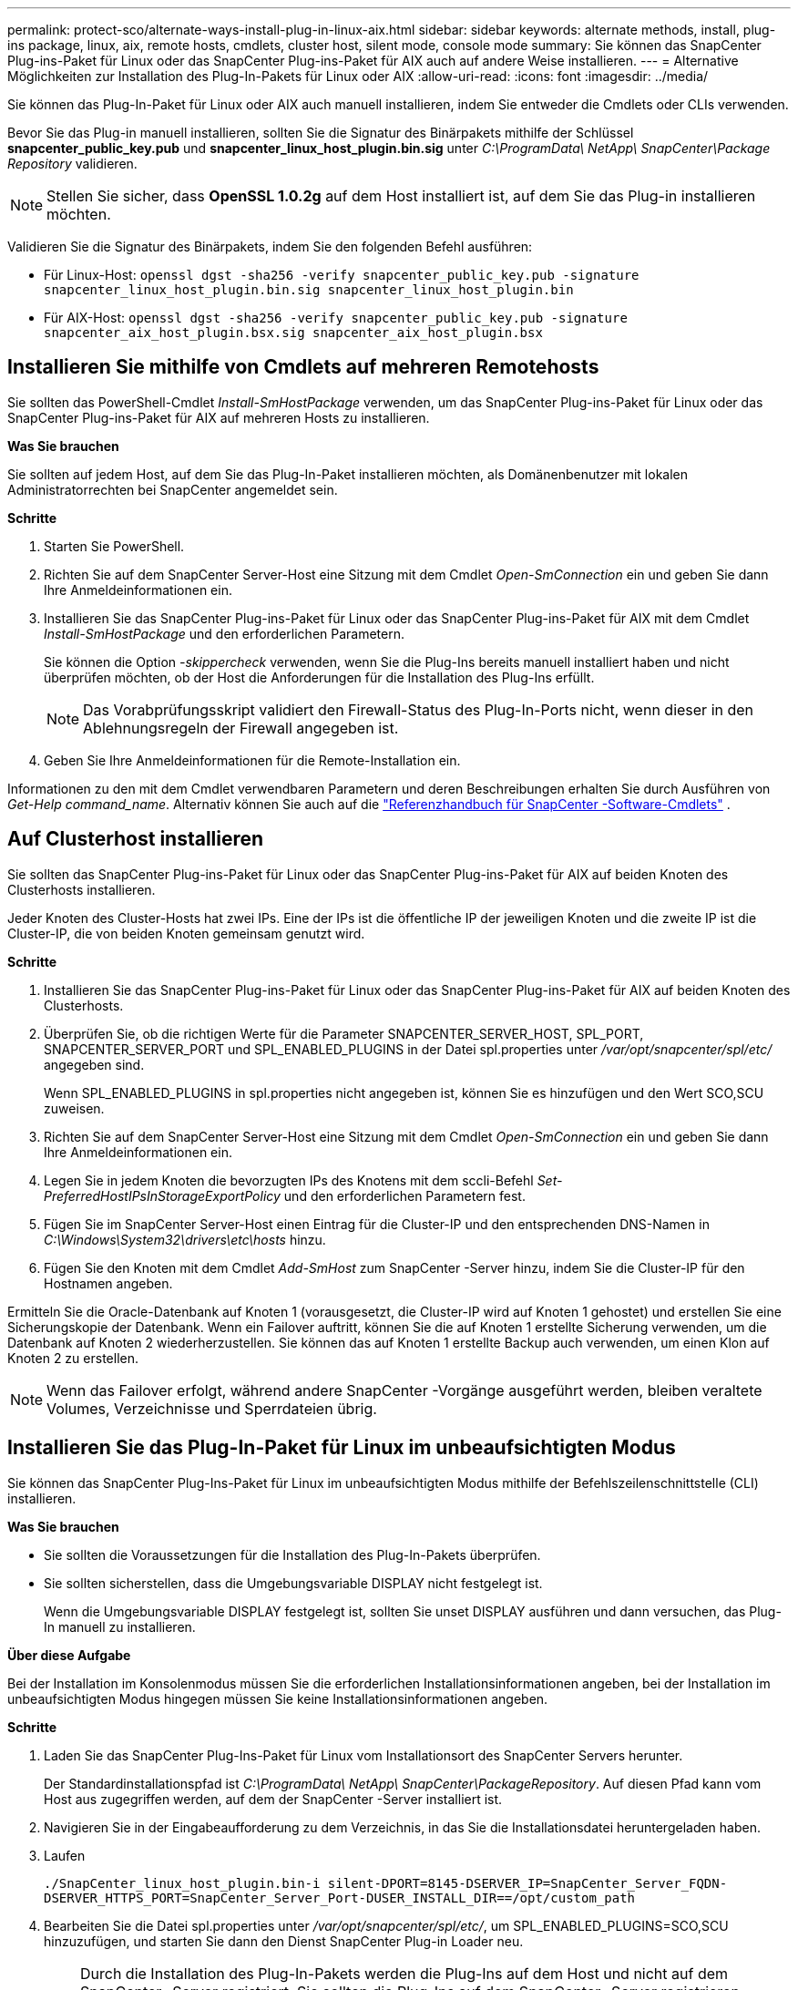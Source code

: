 ---
permalink: protect-sco/alternate-ways-install-plug-in-linux-aix.html 
sidebar: sidebar 
keywords: alternate methods, install, plug-ins package, linux, aix, remote hosts, cmdlets, cluster host, silent mode, console mode 
summary: Sie können das SnapCenter Plug-ins-Paket für Linux oder das SnapCenter Plug-ins-Paket für AIX auch auf andere Weise installieren. 
---
= Alternative Möglichkeiten zur Installation des Plug-In-Pakets für Linux oder AIX
:allow-uri-read: 
:icons: font
:imagesdir: ../media/


[role="lead"]
Sie können das Plug-In-Paket für Linux oder AIX auch manuell installieren, indem Sie entweder die Cmdlets oder CLIs verwenden.

Bevor Sie das Plug-in manuell installieren, sollten Sie die Signatur des Binärpakets mithilfe der Schlüssel *snapcenter_public_key.pub* und *snapcenter_linux_host_plugin.bin.sig* unter _C:\ProgramData\ NetApp\ SnapCenter\Package Repository_ validieren.


NOTE: Stellen Sie sicher, dass *OpenSSL 1.0.2g* auf dem Host installiert ist, auf dem Sie das Plug-in installieren möchten.

Validieren Sie die Signatur des Binärpakets, indem Sie den folgenden Befehl ausführen:

* Für Linux-Host: `openssl dgst -sha256 -verify snapcenter_public_key.pub -signature snapcenter_linux_host_plugin.bin.sig snapcenter_linux_host_plugin.bin`
* Für AIX-Host: `openssl dgst -sha256 -verify snapcenter_public_key.pub -signature snapcenter_aix_host_plugin.bsx.sig snapcenter_aix_host_plugin.bsx`




== Installieren Sie mithilfe von Cmdlets auf mehreren Remotehosts

Sie sollten das PowerShell-Cmdlet _Install-SmHostPackage_ verwenden, um das SnapCenter Plug-ins-Paket für Linux oder das SnapCenter Plug-ins-Paket für AIX auf mehreren Hosts zu installieren.

*Was Sie brauchen*

Sie sollten auf jedem Host, auf dem Sie das Plug-In-Paket installieren möchten, als Domänenbenutzer mit lokalen Administratorrechten bei SnapCenter angemeldet sein.

*Schritte*

. Starten Sie PowerShell.
. Richten Sie auf dem SnapCenter Server-Host eine Sitzung mit dem Cmdlet _Open-SmConnection_ ein und geben Sie dann Ihre Anmeldeinformationen ein.
. Installieren Sie das SnapCenter Plug-ins-Paket für Linux oder das SnapCenter Plug-ins-Paket für AIX mit dem Cmdlet _Install-SmHostPackage_ und den erforderlichen Parametern.
+
Sie können die Option _-skippercheck_ verwenden, wenn Sie die Plug-Ins bereits manuell installiert haben und nicht überprüfen möchten, ob der Host die Anforderungen für die Installation des Plug-Ins erfüllt.

+

NOTE: Das Vorabprüfungsskript validiert den Firewall-Status des Plug-In-Ports nicht, wenn dieser in den Ablehnungsregeln der Firewall angegeben ist.

. Geben Sie Ihre Anmeldeinformationen für die Remote-Installation ein.


Informationen zu den mit dem Cmdlet verwendbaren Parametern und deren Beschreibungen erhalten Sie durch Ausführen von _Get-Help command_name_. Alternativ können Sie auch auf die https://docs.netapp.com/us-en/snapcenter-cmdlets/index.html["Referenzhandbuch für SnapCenter -Software-Cmdlets"^] .



== Auf Clusterhost installieren

Sie sollten das SnapCenter Plug-ins-Paket für Linux oder das SnapCenter Plug-ins-Paket für AIX auf beiden Knoten des Clusterhosts installieren.

Jeder Knoten des Cluster-Hosts hat zwei IPs.  Eine der IPs ist die öffentliche IP der jeweiligen Knoten und die zweite IP ist die Cluster-IP, die von beiden Knoten gemeinsam genutzt wird.

*Schritte*

. Installieren Sie das SnapCenter Plug-ins-Paket für Linux oder das SnapCenter Plug-ins-Paket für AIX auf beiden Knoten des Clusterhosts.
. Überprüfen Sie, ob die richtigen Werte für die Parameter SNAPCENTER_SERVER_HOST, SPL_PORT, SNAPCENTER_SERVER_PORT und SPL_ENABLED_PLUGINS in der Datei spl.properties unter _/var/opt/snapcenter/spl/etc/_ angegeben sind.
+
Wenn SPL_ENABLED_PLUGINS in spl.properties nicht angegeben ist, können Sie es hinzufügen und den Wert SCO,SCU zuweisen.

. Richten Sie auf dem SnapCenter Server-Host eine Sitzung mit dem Cmdlet _Open-SmConnection_ ein und geben Sie dann Ihre Anmeldeinformationen ein.
. Legen Sie in jedem Knoten die bevorzugten IPs des Knotens mit dem sccli-Befehl _Set-PreferredHostIPsInStorageExportPolicy_ und den erforderlichen Parametern fest.
. Fügen Sie im SnapCenter Server-Host einen Eintrag für die Cluster-IP und den entsprechenden DNS-Namen in _C:\Windows\System32\drivers\etc\hosts_ hinzu.
. Fügen Sie den Knoten mit dem Cmdlet _Add-SmHost_ zum SnapCenter -Server hinzu, indem Sie die Cluster-IP für den Hostnamen angeben.


Ermitteln Sie die Oracle-Datenbank auf Knoten 1 (vorausgesetzt, die Cluster-IP wird auf Knoten 1 gehostet) und erstellen Sie eine Sicherungskopie der Datenbank.  Wenn ein Failover auftritt, können Sie die auf Knoten 1 erstellte Sicherung verwenden, um die Datenbank auf Knoten 2 wiederherzustellen.  Sie können das auf Knoten 1 erstellte Backup auch verwenden, um einen Klon auf Knoten 2 zu erstellen.


NOTE: Wenn das Failover erfolgt, während andere SnapCenter -Vorgänge ausgeführt werden, bleiben veraltete Volumes, Verzeichnisse und Sperrdateien übrig.



== Installieren Sie das Plug-In-Paket für Linux im unbeaufsichtigten Modus

Sie können das SnapCenter Plug-Ins-Paket für Linux im unbeaufsichtigten Modus mithilfe der Befehlszeilenschnittstelle (CLI) installieren.

*Was Sie brauchen*

* Sie sollten die Voraussetzungen für die Installation des Plug-In-Pakets überprüfen.
* Sie sollten sicherstellen, dass die Umgebungsvariable DISPLAY nicht festgelegt ist.
+
Wenn die Umgebungsvariable DISPLAY festgelegt ist, sollten Sie unset DISPLAY ausführen und dann versuchen, das Plug-In manuell zu installieren.



*Über diese Aufgabe*

Bei der Installation im Konsolenmodus müssen Sie die erforderlichen Installationsinformationen angeben, bei der Installation im unbeaufsichtigten Modus hingegen müssen Sie keine Installationsinformationen angeben.

*Schritte*

. Laden Sie das SnapCenter Plug-Ins-Paket für Linux vom Installationsort des SnapCenter Servers herunter.
+
Der Standardinstallationspfad ist _C:\ProgramData\ NetApp\ SnapCenter\PackageRepository_.  Auf diesen Pfad kann vom Host aus zugegriffen werden, auf dem der SnapCenter -Server installiert ist.

. Navigieren Sie in der Eingabeaufforderung zu dem Verzeichnis, in das Sie die Installationsdatei heruntergeladen haben.
. Laufen
+
`./SnapCenter_linux_host_plugin.bin-i silent-DPORT=8145-DSERVER_IP=SnapCenter_Server_FQDN-DSERVER_HTTPS_PORT=SnapCenter_Server_Port-DUSER_INSTALL_DIR==/opt/custom_path`

. Bearbeiten Sie die Datei spl.properties unter _/var/opt/snapcenter/spl/etc/_, um SPL_ENABLED_PLUGINS=SCO,SCU hinzuzufügen, und starten Sie dann den Dienst SnapCenter Plug-in Loader neu.



IMPORTANT: Durch die Installation des Plug-In-Pakets werden die Plug-Ins auf dem Host und nicht auf dem SnapCenter -Server registriert.  Sie sollten die Plug-Ins auf dem SnapCenter -Server registrieren, indem Sie den Host mithilfe der SnapCenter -GUI oder des PowerShell-Cmdlets hinzufügen.  Wählen Sie beim Hinzufügen des Hosts „Keine“ als Anmeldeinformationen aus.  Nachdem der Host hinzugefügt wurde, werden die installierten Plug-Ins automatisch erkannt.



== Installieren Sie das Plug-In-Paket für AIX im unbeaufsichtigten Modus

Sie können das SnapCenter Plug-ins-Paket für AIX im unbeaufsichtigten Modus mithilfe der Befehlszeilenschnittstelle (CLI) installieren.

*Was Sie brauchen*

* Sie sollten die Voraussetzungen für die Installation des Plug-In-Pakets überprüfen.
* Sie sollten sicherstellen, dass die Umgebungsvariable DISPLAY nicht festgelegt ist.
+
Wenn die Umgebungsvariable DISPLAY festgelegt ist, sollten Sie unset DISPLAY ausführen und dann versuchen, das Plug-In manuell zu installieren.



*Schritte*

. Laden Sie das SnapCenter Plug-ins-Paket für AIX vom Installationsort des SnapCenter Servers herunter.
+
Der Standardinstallationspfad ist _C:\ProgramData\ NetApp\ SnapCenter\PackageRepository_.  Auf diesen Pfad kann vom Host aus zugegriffen werden, auf dem der SnapCenter -Server installiert ist.

. Navigieren Sie in der Eingabeaufforderung zu dem Verzeichnis, in das Sie die Installationsdatei heruntergeladen haben.
. Laufen
+
`./snapcenter_aix_host_plugin.bsx-i silent-DPORT=8145-DSERVER_IP=SnapCenter_Server_FQDN-DSERVER_HTTPS_PORT=SnapCenter_Server_Port-DUSER_INSTALL_DIR==/opt/custom_path-DINSTALL_LOG_NAME=SnapCenter_AIX_Host_Plug-in_Install_MANUAL.log-DCHOSEN_FEATURE_LIST=CUSTOMDSPL_USER=install_user`

. Bearbeiten Sie die Datei spl.properties unter _/var/opt/snapcenter/spl/etc/_, um SPL_ENABLED_PLUGINS=SCO,SCU hinzuzufügen, und starten Sie dann den Dienst SnapCenter Plug-in Loader neu.



IMPORTANT: Durch die Installation des Plug-In-Pakets werden die Plug-Ins auf dem Host und nicht auf dem SnapCenter -Server registriert.  Sie sollten die Plug-Ins auf dem SnapCenter -Server registrieren, indem Sie den Host mithilfe der SnapCenter -GUI oder des PowerShell-Cmdlets hinzufügen.  Wählen Sie beim Hinzufügen des Hosts „Keine“ als Anmeldeinformationen aus.  Nachdem der Host hinzugefügt wurde, werden die installierten Plug-Ins automatisch erkannt.
